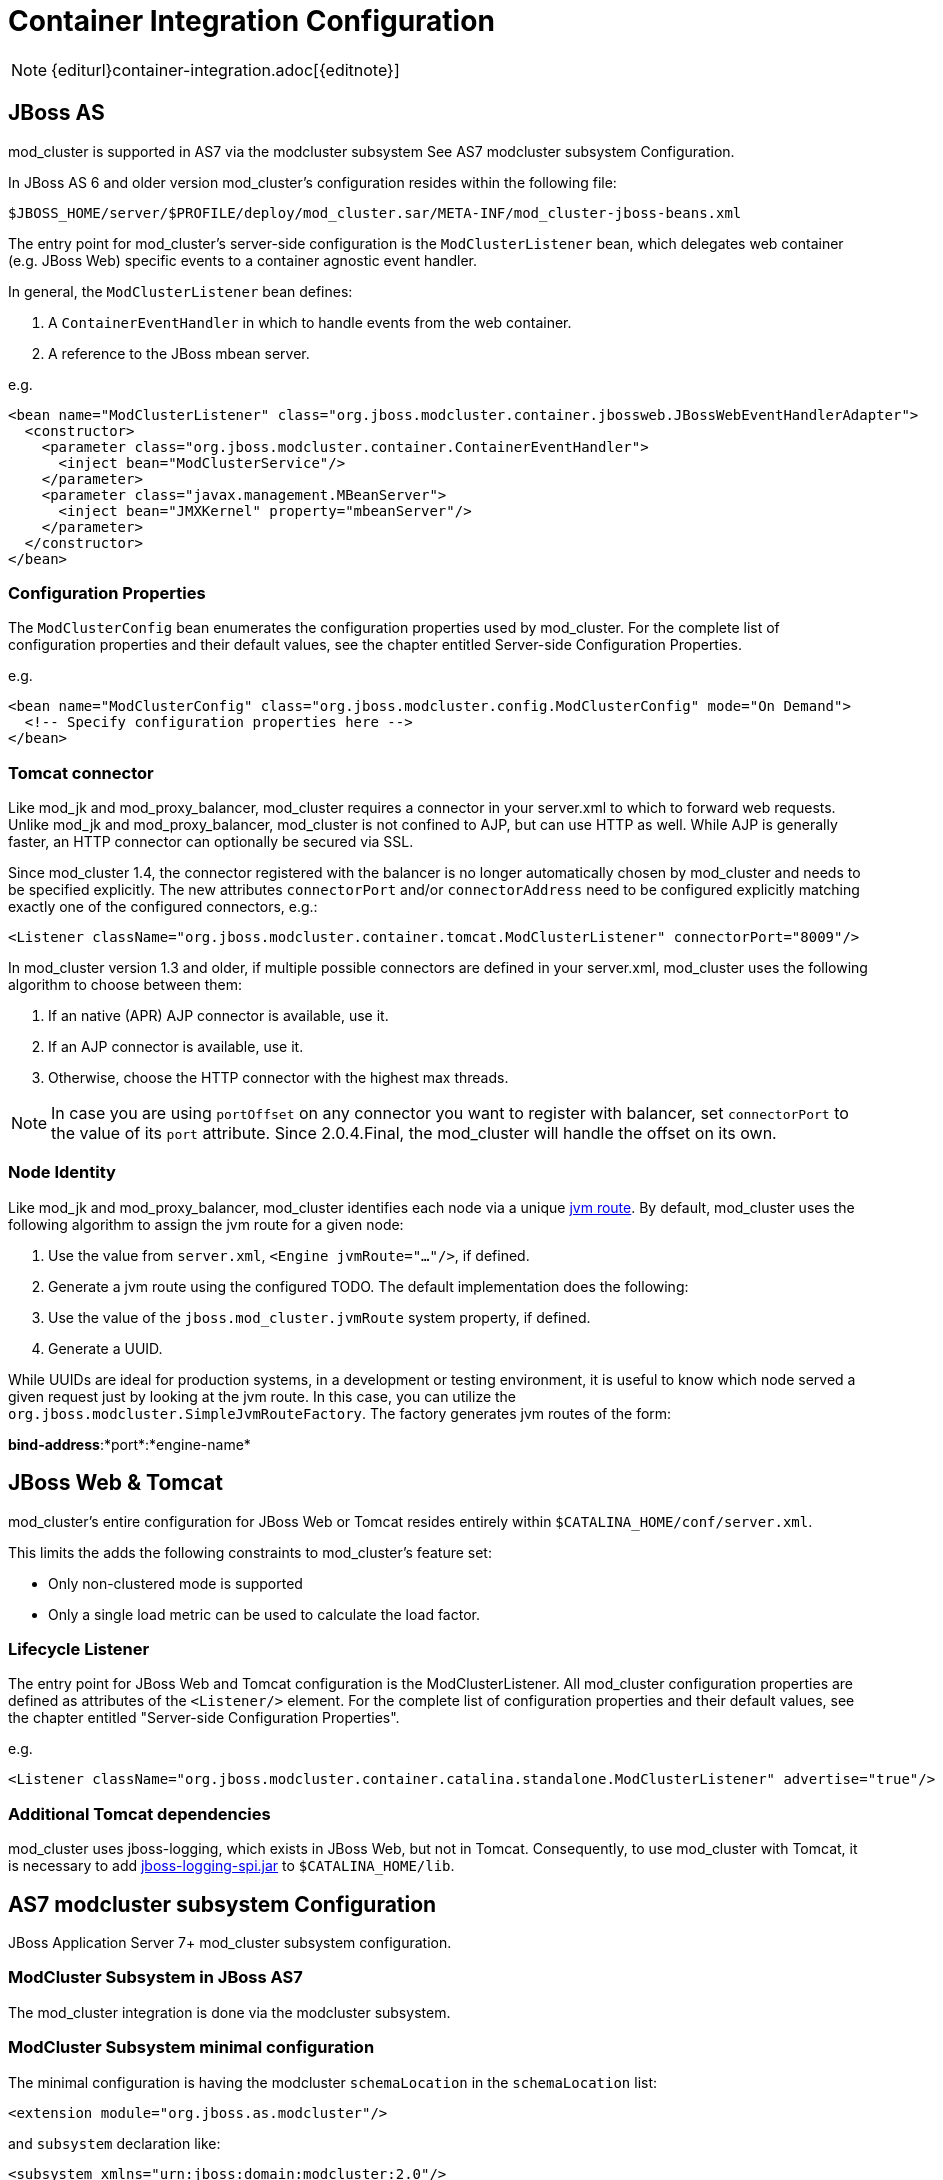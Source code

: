 = Container Integration Configuration

NOTE: {editurl}container-integration.adoc[{editnote}]

== JBoss AS

////
TODO: JBoss AS 5, 7, WildFly (Undertow)
////


mod_cluster is supported in AS7 via the modcluster subsystem See AS7 modcluster subsystem Configuration.

In JBoss AS 6 and older version mod_cluster's configuration resides within the
following file:

    $JBOSS_HOME/server/$PROFILE/deploy/mod_cluster.sar/META-INF/mod_cluster-jboss-beans.xml

The entry point for mod_cluster's server-side configuration is the `ModClusterListener` bean, which delegates web container
(e.g. JBoss Web) specific events to a container agnostic event handler.

In general, the `ModClusterListener` bean defines:

1. A `ContainerEventHandler` in which to handle events from the web container.
2. A reference to the JBoss mbean server.

e.g.

[source,xml]
----
<bean name="ModClusterListener" class="org.jboss.modcluster.container.jbossweb.JBossWebEventHandlerAdapter">
  <constructor>
    <parameter class="org.jboss.modcluster.container.ContainerEventHandler">
      <inject bean="ModClusterService"/>
    </parameter>
    <parameter class="javax.management.MBeanServer">
      <inject bean="JMXKernel" property="mbeanServer"/>
    </parameter>
  </constructor>
</bean>
----

=== Configuration Properties

The `ModClusterConfig` bean enumerates the configuration properties used by mod_cluster.
For the complete list of configuration properties and their default values, see the chapter entitled
Server-side Configuration Properties.

e.g.

[source,xml]
----
<bean name="ModClusterConfig" class="org.jboss.modcluster.config.ModClusterConfig" mode="On Demand">
  <!-- Specify configuration properties here -->
</bean>
----

=== Tomcat connector

Like mod_jk and mod_proxy_balancer, mod_cluster requires a connector in your server.xml to which to forward web requests.
Unlike mod_jk and mod_proxy_balancer, mod_cluster is not confined to AJP, but can use HTTP as well. While AJP is generally
faster, an HTTP connector can optionally be secured via SSL.

Since mod_cluster 1.4, the connector registered with the balancer is no longer automatically chosen by mod_cluster and needs to be specified explicitly.
The new attributes `connectorPort` and/or `connectorAddress` need to be configured explicitly matching exactly one of the configured connectors, e.g.:

[source,xml]
----
<Listener className="org.jboss.modcluster.container.tomcat.ModClusterListener" connectorPort="8009"/>
----

In mod_cluster version 1.3 and older, if multiple possible connectors are defined in your server.xml,
mod_cluster uses the following algorithm to choose between them:

. If an native (APR) AJP connector is available, use it.
. If an AJP connector is available, use it.
. Otherwise, choose the HTTP connector with the highest max threads.

NOTE: In case you are using `portOffset` on any connector you want to register with balancer, set `connectorPort` to the value of its `port` attribute.
Since 2.0.4.Final, the mod_cluster will handle the offset on its own.

=== Node Identity

Like mod_jk and mod_proxy_balancer, mod_cluster identifies each node via a unique
http://docs.jboss.org/jbossweb/2.1.x/config/engine.html[jvm route]. By default, mod_cluster uses the following algorithm to
assign the jvm route for a given node:

.  Use the value from `server.xml`, `<Engine jvmRoute="..."/>`, if defined.
.  Generate a jvm route using the configured TODO. The default implementation does the following:
    .  Use the value of the `jboss.mod_cluster.jvmRoute` system property, if defined.
    .  Generate a UUID.

While UUIDs are ideal for production systems, in a development or testing environment, it is useful to know which node served
a given request just by looking at the jvm route. In this case, you can utilize the `org.jboss.modcluster.SimpleJvmRouteFactory`.
The factory generates jvm routes of the form:

*bind-address*:*port*:*engine-name*

== JBoss Web & Tomcat

mod_cluster's entire configuration for JBoss Web or Tomcat resides entirely within `$CATALINA_HOME/conf/server.xml`.

This limits the adds the following constraints to mod_cluster's feature set:

* Only non-clustered mode is supported
* Only a single load metric can be used to calculate the load factor.

=== Lifecycle Listener

The entry point for JBoss Web and Tomcat configuration is the ModClusterListener.
All mod_cluster configuration properties are defined as
attributes of the `<Listener/>` element. For the complete list of configuration properties and their default values, see
the chapter entitled "Server-side Configuration Properties".

e.g.

[source,xml]
----
<Listener className="org.jboss.modcluster.container.catalina.standalone.ModClusterListener" advertise="true"/>
----

=== Additional Tomcat dependencies

mod_cluster uses jboss-logging, which exists in JBoss Web, but not in Tomcat. Consequently, to use mod_cluster with Tomcat,
it is necessary to add http://repository.jboss.org/nexus/content/groups/public-jboss/org/jboss/logging/jboss-logging-spi/[jboss-logging-spi.jar]
to `$CATALINA_HOME/lib`.

////
TODO: Removed migration guide from mod_cluster 1.0. Is it O.K.?
////


== AS7 modcluster subsystem Configuration

JBoss Application Server 7+ mod_cluster subsystem configuration.

////
TODO: Mention XSD and links to it.
////


=== ModCluster Subsystem in JBoss AS7

The mod_cluster integration is done via the modcluster subsystem.

=== ModCluster Subsystem minimal configuration

////
TODO: Explain better for uninitiated readers.
////


The minimal configuration is having the modcluster `schemaLocation` in the `schemaLocation` list:

[source,xml]
----
<extension module="org.jboss.as.modcluster"/>
----

and `subsystem` declaration like:

[source,xml]
----
<subsystem xmlns="urn:jboss:domain:modcluster:2.0"/>
----

////
TODO: Explain advertisement.
////


With that configuration modcluster will listen for advertise on `224.0.1.105:23364`.

== ModCluster Subsystem configuration

=== mod-cluster-config Attributes

////
TODO: Link. The attributes correspond to the properties
////


=== Proxy Discovery Configuration

////
TODO: Explain better the placement for Attributes and properties in their respective contexts.
////


[options="header"]
|===
| Attribute               | Property              | Default
| proxy-list              | proxyList             | none
| proxy-url               | proxyURL              | none
| advertise               | advertise             | true
| advertise-security-key  | advertiseSecurityKey  | none
| excluded-contexts       | excludedContexts      | none
| auto-enable-contexts    | autoEnableContexts    | true
| stop-context-timeout    | stopContextTimeout    | 10 (in seconds)
| socket-timeout          | nodeTimeout           | 20 (in seconds)
|===

=== Proxy Configuration

[options="header"]
|===
| Attribute              | Property             | Default
| sticky-session         | stickySession        | true
| sticky-session-remove  | stickySessionRemove  | false
| sticky-session-force   | stickySessionForce   | false
| node-timeout           | workerTimeout        | -1
| max-attempts           | maxAttempts          | 1
| flush-packets          | flushPackets         | false
| flush-wait             | flushWait            | -1
| ping                   | ping                 | 10
| smax                   | smax                 | -1 (it uses default value)
| ttl                    | ttl                  | -1 (it uses default value)
| domain                 | loadBalancingGroup   | none
| load-balancing-group   | loadBalancingGroup   | none
|===

=== SSL Configuration

////
TODO: SSL configuration part needs to be added here too
////


=== simple-load-provider Attributes

The simple load provider always sends the same load factor. Its purpose is testing, experiments and special scenarios such as hot stand-by.

////
TODO: Link to Hot Stand-by.
////

[source]
----
<subsystem xmlns="urn:jboss:domain:modcluster:1.0">
  <mod-cluster-config>
    <simple-load-provider factor="1"/>
  </mod-cluster-config>
</subsystem>
----

[options="header"]
|===
| Attribute  | Property            | Default
| factor     | LoadBalancerFactor  | 1
|===

=== dynamic-load-provider Attributes

The dynamic load provide allows to have `load-metric` as well as `custom-load-metric` defined. For example:

////
TODO: Check XSD for attributes and their descriptions.
////

[source,xml]
----
<subsystem xmlns="urn:jboss:domain:modcluster:1.0">
  <mod-cluster-config advertise-socket="mod_cluster">
    <dynamic-load-provider history="10" decay="2" initial-load="50">
       <load-metric type="cpu" weight="2" capacity="1"/>
       <load-metric type="sessions" weight="1" capacity="512"/>
       <custom-load-metric class="mypackage.myclass" weight="1" capacity="512">
          <property name="myproperty" value="myvalue" />
          <property name="otherproperty" value="othervalue" />
       </custom-load-metric>
    </dynamic-load-provider>
  </mod-cluster-config>
</subsystem>
----

[options="header"]
|===
| Attribute   | Property     | Default
| history     | history      | 512
| decay       | decayFactor  | 512
| initialLoad | initialLoad  | 0
|===

=== load-metric Configuration

The load-metric are the "classes" collecting information to allow computation of the load factor sent to httpd.

[options="header"]
|===
| Attribute  | Property                   | Default
| type       | A Server-Side Load Metric  | mandatory
| weight     | weight                     | 9
| capacity   | capacity                   | 512
|===

=== Built-in Load Metric Types

[options="header"]
|===
| Type             | Corresponding Server-Side Load Metric
| cpu              | link:#average-system-load-metric[AverageSystem]
| heap             | link:#heap-memory-usage-load-metric[HeapMemoryUsage]
| sessions         | link:#active-sessions-load-metric[ActiveSessions]
| requests         | link:#request-count-load-metric[RequestCount]
| send-traffic     | link:#send-traffic-load-metric[SendTraffic]
| receive-traffic  | link:#receive-traffic-load-metric[ReceiveTraffic]
| busyness         | link:#busy-connectors-load-metric[BusyConnectors]
| connection-pool  | link:#connection-pool-usage-load-metric[ConnectionPoolUsage]
|===

NOTE: The `mem` (`SystemMemoryUsage`) load metric has been removed since version 1.3, see https://issues.jboss.org/browse/MODCLUSTER-288[MODCLUSTER-288] for more context.

=== custom-load-metric Configuration

The `custom-load-metric` are for user defined "classes" collecting information.
They are like the `load-metric` except `type` is replaced by `class`:

[options="header"]
|===
|Attribute  | Property            | Default
|class      | Name of your class  | Mandatory
|===

See an https://github.com/Karm/mod_cluster-custom-load-metric[Example Custom Load Metric] that reads load from a local file.

=== load-metric Configuration with the JBoss AS7 CLI

The `load-metric` have 4 commands to add and remove metrics

* add-metric: Allows to add a `load-metric` to the `dynamic-load-provider`, e.g.

    ./:add-metric(type=cpu, weight=2, capacity=1)

* remove-metric: Allows to remove a `load-metric` from the `dynamic-load-provider`, e.g.

    ./:remove-metric(type=cpu)

* add-custom-metric: Allows to add a `load-custom-metric` to the *dynamic-load-provider*, e.g.

    ./:add-custom-metric(class=myclass, weight=2, capacity=1, property=[("pool" => "mypool"), ("var" => "myvariable")])

* remove-custom-metric: Allows to remove a `load-custom-metric` from the *dynamic-load-provider*, e.g.

    ./:remove-custom-metric(class=myclass)

== Building worker-side Components

=== Requirements

Building mod_cluster's worker-side components from source requires the following tools:

* JDK 5.0+
* Maven 2.0+

=== Building

Steps to build:

. Download the mod_cluster sources

    git clone git://github.com/modcluster/mod_cluster.git

. Use maven "dist" profile to build:

    cd mod_cluster
    mvn -P dist package

NOTE: Some unit tests require UDP port 23365. Make sure your local firewall allows the port.

=== Built Artifacts

The build produces the following output in the target directory:

* mod-cluster.sar
Exploded format sar to copy to the deploy dir in your JBoss AS install.

* JBossWeb-Tomcat/lib directory
Jar files to copy to the lib directory in your JBossWeb or Tomcat install to support use of mod_cluster.

* demo directory
The load balancing demo application.

////
TODO: Explain further, link.
////


* mod-cluster-XXX.tar.gz
The full distribution tarball; includes the aforementioned elements.

=== worker-side Configuration Properties

The tables below enumerate the configuration properties available to an application server node.
The location for these properties depends on how mod_cluster is configured.

==== Proxy Discovery Configuration

The list of proxies from which an application expects to receive AJP
connections is either defined statically, via the addresses defined in the proxyList
configuration property; or discovered dynamically via the advertise mechanism. Using a special mod_advertise
module, proxies can advertise their existence by periodically broadcasting a multicast message containing their address:port.
This functionality is enabled via the advertise configuration
property. If configured to listen, a server can learn of the proxy's existence, then notify that proxy of its
own existence, and update its configuration accordingly. This frees both the proxy *and* the server
from having to define static, environment-specific configuration values.

==== Session draining strategy

[options="header"]
|===
| Tomcat attribute        | AS7/WildFly attribute     | Default       | Location | Scope    |
| sessionDrainingStrategy | session-draining-strategy | `DEFAULT`     | Worker   | Worker   |
|===

Indicates the session draining strategy used during undeployment of a web application. There are three possible values:

* `DEFAULT`: Drain sessions before web application undeploy only if the web application is non-distributable.
* `ALWAYS`: Always drain sessions before web application undeploy, even for distributable web applications.
* `NEVER`: Do not drain sessions before web application undeploy, even for non-distributable web application.

==== Proxies

[options="header"]
|===
| Tomcat attribute        | AS7 attribute | WildFly attribute | Default | Location | Scope    |
| proxyList               | proxy-list    | proxies           | None  | Worker   | Worker   |
|===

* Tomcat/AS7: Defines a comma delimited list of httpd proxies with which this node will initially communicate. Value should be of the form: *address1*:*port1*,*address2*:*port2*. Using the default configuration, this property can by manipulated via the jboss.mod_cluster.proxyList system property.
* WildFly: In WildFly, the `proxy-list` attribute of the modcluster subsystem element is deprecated. Instead, one uses an output socket binding. The following example leverages `jboss-cli.sh`, e.g. :
  * Add a socket binding: `/socket-binding-group=standard-sockets/remote-destination-outbound-socket-binding=my-proxies:add(host=10.10.10.11, port=3333)`
  * Add the socket binding to the modcluster subsystem: `/subsystem=modcluster/mod-cluster-config=configuration:write-attribute(name=proxies, value="my-proxies")`

==== Excluded contexts

[options="header"]
|===
| Tomcat attribute | AS7/WildFly attribute  | WildFly Default | Tomcat/AS7 Default | Location | Scope    |
| excludedContexts | excluded-contexts      | None            | ROOT, admin-console, invoker, bossws, jmx-console, juddi, web-console | Worker | Worker |
|===

List of contexts to exclude from httpd registration, of the form: *host1*:*context1*,*host2*:*context2*,*host3*:*context3*
If no host is indicated, it is assumed to be the default host of the server (e.g. localhost). "ROOT" indicates the root context. Using the default configuration, this property can by manipulated via the jboss.mod_cluster.excludedContexts system property.

==== Auto Enable Contexts

[options="header"]
|===
| Tomcat attribute   | AS7/WildFly attribute  | Default | Location | Scope  |
| autoEnableContexts | auto-enable-contexts   | true    | Worker   | Worker |
|===

If false the contexts are registered disabled in httpd, they need to be enabled via the enable() mbean method, jboss-cli command or via mod_cluster-manager web console on Apache HTTP Server.

==== Stop context timeout

[options="header"]
|===
| Tomcat attribute   | AS7/WildFly attribute  | Default | Location | Scope  |
| stopContextTimeout | stop-context-timeout   | 10 s    | Worker   | Worker |
|===

The amount of time in seconds for which to wait for a clean shutdown of a context (completion of pending requests for a distributable context; or destruction/expiration of active sessions for a non-distributable context).

==== Stop context timeout unit

[options="header"]
|===
| Tomcat attribute       | AS7/WildFly attribute  | Default | Location | Scope  |
| stopContextTimeoutUnit | None                   | TimeUnit.SECONDS | Worker   | Worker |
|===

Tomcat allows for configuring an arbitrary TimeUnit for Stop context timeout

==== Proxy URL

[options="header"]
|===
| Tomcat attribute  | AS7/WildFly attribute  | Default | Location | Scope    |
| proxyURL          | proxy-url              | /       | Worker   | Balancer |
|===

If defined, this value will be prepended to the URL of MCMP commands.

==== Socket timeout

[options="header"]
|===
| Tomcat attribute  | AS7/WildFly attribute  | Default | Location | Scope  |
| socketTimeout     | socket-timeout         | 20 s    | Worker   | Worker |
|===

How long to wait for a response from an httpd proxy to MCMP commands before timing out, and flagging the proxy as in error.

==== Advertise

[options="header"]
|===
| Tomcat/AS7/WildFly attribute  | Default                | Location | Scope  |
| advertise                     | true, if proxyList is undefined, false otherwise | Worker   | Worker |
|===

If enabled, httpd proxies will be auto-discovered via receiving multicast announcements.
This can be used either in concert or in place of a static proxies.

==== Advertise socket group

[options="header"]
|===
| Tomcat attribute       | AS7/WildFly attribute  | Default     | Location | Scope  |
| advertiseGroupAddress  | advertise-socket       | 224.0.1.105 | Worker   | Worker |
| advertisePort          | in advertise-socket    | 23364       | Worker   | Worker |
|===

UDP multicast address:port on which to listen for httpd proxy multicast advertisements. Beware of the actual *interface* your
balancer/worker sends to/receives from. See https://issues.jboss.org/browse/MODCLUSTER-487[MODCLUSTER-487] for Apache HTTP Server behaviour
and https://issues.jboss.org/browse/MODCLUSTER-495[MODCLUSTER-495] for Tomcat's caveat.

==== Advertise security key

[options="header"]
|===
| Tomcat attribute     | AS7/WildFly attribute  | Default | Location | Scope
| advertiseSecurityKey | advertise-security-key | *None*  | Worker   | Balancer
|===

If specified, httpd proxy advertisements checksums (using this value as a salt) will be required to be verified on the server side. This option *does not* secure your installation, it *does not* replace proper SSL configuration. It merely ensures that only certain workers can talk to certain balancers.
Beware of https://issues.jboss.org/browse/MODCLUSTER-446[MODCLUSTER-446].

==== Advertise thread factory

[options="header"]
|===
| Tomcat attribute       | AS7/WildFly attribute  | Default | Location | Scope
| advertiseThreadFactory | None                 | Executors.defaultThreadFactory() | Worker | Worker
|===

The thread factory used to create the background advertisement listener.

==== JVMRoute factory

[options="header"]
|===
| Tomcat attribute       | AS7/WildFly attribute  | Default | Location | Scope
| jvmRouteFactory        | None                 | new SystemPropertyJvmRouteFactory(new UUIDJvmRouteFactory(), "jboss.mod_cluster.jvmRoute") | Worker | Worker
|===

Defines the strategy for determining the jvm route of a node, if none was specified in Tomcat's server.xml.
The default factory first consults the `jboss.mod_cluster.jvmRoute` system property. If this system property is undefined, the jvm route is assigned a UUID.
WildFly with Undertow web subsystem uses Undertow's `instance-id` or `jboss.mod_cluster.jvmRoute` system property or a UUID.

=== Proxy Configuration

The following configuration values are sent to proxies during server
startup, when a proxy is detected via the advertise mechanism, or during
the resetting of a proxy's configuration during error recovery.

[options="header"]
|===
| Attribute            | AS7 Attribute                | Default                            | Scope     | Description
| stickySession        | sticky-session               | true                               | Balancer  | Indicates whether subsequent requests for a given session should be routed to the same node, if possible.
| stickySessionRemove  | sticky-session-remove        | false                              | Balancer  | Indicates whether the httpd proxy should remove session stickiness in the event that the balancer is unable to route a request to the node to which it is stuck. This property is ignored if stickySession is false.
| stickySessionForce   | sticky-session-force         | false                              | Balancer  | Indicates whether the httpd proxy should return an error in the event that the balancer is unable to route a request to the node to which it is stuck. This property is ignored if stickySession is false.
| workerTimeout        | worker-timeout               | -1                                 | Balancer  | Number of seconds to wait for a worker to become available to handle a request. When no workers of a balancer are usable, mod_cluster will retry after a while (workerTimeout/100). That is timeout in the balancer mod_proxy documentation. A value of -1 indicates that the httpd will not wait for a worker to be available and will return an error if none is available.
| maxAttempts          | max-attempts                 | 1                                  | Balancer  | Maximum number of failover attempts before giving up. The minimum value is 0, i.e. no failover. The default value is 1, i.e. do a one failover attempt.
| flushPackets         | flush-packets                | false                              | Node      | Enables/disables packet flushing
| flushWait            | flush-wait                   | -1                                 | Node      | Time to wait before flushing packets in milliseconds. A value of -1 means wait forever.
| ping                 | ping                         | 10                                 | Node      | Time (in seconds) in which to wait for a pong answer to a ping
| smax                 | smax                         | Determined by httpd configuration  | Node      | Soft maximum idle connection count (that is the smax in worker mod_proxy documentation). The maximum value depends on the httpd thread configuration (ThreadsPerChild or 1).
| ttl                  | ttl                          | 60                                 | Node      | Time to live (in seconds) for idle connections above smax
| nodeTimeout          | node-timeout                 | -1                                 | Node      | Timeout (in seconds) for proxy connections to a node. That is the time mod_cluster will wait for the back-end response before returning error. That corresponds to timeout in the worker mod_proxy documentation. A value of -1 indicates no timeout. Note that mod_cluster always uses a cping/cpong before forwarding a request and the connectiontimeout value used by mod_cluster is the ping value.
| balancer             | balancer                     | mycluster                          | Node      | The balancer name
| loadBalancingGroup   | domain load-balancing-group  | *None*                             | Node      | If specified, load will be balanced among jvmRoutes withing the same load balancing group. A loadBalancingGroup is conceptually equivalent to a mod_jk domain directive. This is primarily used in conjunction with partitioned session replication (e.g. buddy replication).
|===


NOTE: When nodeTimeout is not defined the ProxyTimeout directive Proxy is
used. If ProxyTimeout is not defined the server timeout (Timeout) is
used (default 300 seconds). nodeTimeout, ProxyTimeout or Timeout is set
at the socket level.

==== SSL Configuration

The communication channel between application servers and httpd proxies
uses HTTP by default. This channel can be secured using HTTPS by setting
the ssl property to true.

NOTE: This HTTP/HTTPS channel should not be confused with the processing of HTTP/HTTPS client requests.

[options="header"]
|===
| Attribute                        | AS7 Attribute         | Default                                                          | Description
| ssl                              | *None*                | false                                                            | Should connection to proxy use a secure socket layer
| sslCiphers                       | cipher-suite          | The default JSSE cipher suites                                   | Overrides the cipher suites used to initialize an SSL socket ignoring any unsupported ciphers
| sslProtocol                      | protocol              | TLS (ALL in AS7)                                                 | Overrides the default SSL socket protocol.
| sslCertificateEncodingAlgorithm  | *None*                | The default JSSE key manager algorithm                           | The algorithm of the key manager factory
| sslKeyStore                      | certificate-key-file  | System.getProperty("user.home") + "/.keystore"                   | The location of the key store containing client certificates
| sslKeyStorePassword              | password              | changeit                                                         | The password granting access to the key store (and trust store in AS7)
| sslKeyStoreType                  | *None*                | JKS                                                              | The type of key store
| sslKeyStoreProvider              | *None*                | The default JSSE security provider                               | The key store provider
| sslTrustAlgorithm                | *None*                | The default JSSE trust manager algorithm                         | The algorithm of the trust manager factory
| sslKeyAlias                      | key-alias             |                                                                  | The alias of the key holding the client certificates in the key store
| sslCrlFile                       | ca-revocation-url     |                                                                  | Certificate revocation list
| sslTrustMaxCertLength            | *None*                | 5                                                                | The maximum length of a certificate held in the trust store
| sslTrustStore                    | *None*                | javax.net.ssl.trustStorePassword  | The location of the file containing the trust store
| sslTrustStorePassword            | *None*                | javax.net.ssl.trustStore          | The password granting access to the trust store.
| sslTrustStoreType                | *None*                | javax.net.ssl.trustStoreType      | The trust store type
| sslTrustStoreProvider            | *None*                | javax.net.ssl.trustStoreProvider  | The trust store provider
|===

==== Load Configuration for JBoss Web and Tomcat

Additional configuration properties used when mod_cluster is configured
in JBoss Web standalone or Tomcat.

[options="header"]
|===
| Attribute           | Default                                                        | Description
| loadMetricClass     | org.jboss.modcluster.load.metric.impl.BusyConnectorsLoadMetric | Class name of an object implementing `org.jboss.load.metric.LoadMetric`.
| loadMetricCapacity  | 1                                                              | The capacity of the load metric defined via the loadMetricClass property.
| loadHistory         | 9                                                              | The number of historic load values to consider in the load balance factor computation.
| loadDecayFactor     | 2                                                              | The factor by which a historic load values should degrade in significance.
| initialLoad         | 0                                                              | Initial load within the range [0..100] with which to prepopulate historical values. Used to gradually drive load to the node. Value of 0 prepopulates with full load and value of -1 disables this behavior.
|===

== Worker-side Load Metrics

A major feature of mod_cluster is the ability to use server-side load
metrics to determine how best to balance requests.

The `DynamicLoadBalanceFactorProvider` bean computes the load
balance factor of a node from a defined set of load metrics.

[source,xml]
----
<bean name="DynamicLoadBalanceFactorProvider" class="org.jboss.modcluster.load.impl.DynamicLoadBalanceFactorProvider" mode="On Demand">
  <annotation>@org.jboss.aop.microcontainer.aspects.jmx.JMX(name="jboss.web:service=LoadBalanceFactorProvider",exposedInterface=org.jboss.modcluster.load.impl.DynamicLoadBalanceFactorProviderMBean.class)</annotation>
  <constructor>
    <parameter>
      <set elementClass="org.jboss.modcluster.load.metric.LoadMetric">
        <inject bean="BusyConnectorsLoadMetric"/>
        <inject bean="HeapMemoryUsageLoadMetric"/>
      </set>
    </parameter>
  </constructor>
  <property name="history">9</property>
  <property name="decayFactor">2</property>
  <property name="initialLoad">0</property>
</bean>
----

Load metrics can be configured with an associated weight and capacity.

The weight (default is 1) indicates the significance of a metric with
respect to the other metrics. For example, a metric of weight 2 will
have twice the impact on the overall load factor than a metric of weight
1.

The capacity of a metric serves 2 functions:

-   To normalize the load values from each metric. In some load metrics,
    capacity is already reflected in the load values. The capacity of a
    metric should be configured such that `0 \<= (load / capacity) \>= 1`.

-   To favor some nodes over others. By setting the metric capacities to
    different values on each node, proxies will effectively favor nodes
    with higher capacities, since they will return smaller load values.
    This adds an interesting level of granularity to node weighting.
    Consider a cluster of two nodes, one with more memory, and a second
    with a faster CPU; and two metrics, one memory-based and the other
    CPU-based. In the memory-based metric, the first node would be given
    a higher load capacity than the second node. In a CPU-based metric,
    the second node would be given a higher load capacity than the first
    node.

Each load metric contributes a value to the overall load factor of a
node. The load factors from each metric are aggregated according to
their weights.

In general, the load factor contribution of a given metric is: `(load /
capacity) * weight / total weight`.

The DynamicLoadBalanceFactorProvider applies a time decay function to
the loads returned by each metric. The aggregate load, with respect to
previous load values, can be expressed by the following formula:

+++L = (L<sub>0</sub>/D<sup>0</sup> + L <sub>1</sub>/D<sup>1</sup> + L<sub>2</sub>/D<sup>2</sup> + L<sub>3</sub>/D<sup>3</sup> + ... + L<sub>H</sub>/D<sup>H</sup>) / (1/D<sup>0</sup> + 1/D<sup>1</sup> + 1/D<sup>2</sup> + 1/D<sup>3</sup> + ... 1/D<sup>H</sup>)+++

... or more concisely as:

+++L = (∑<sup>H</sup><sub>i=0</sub> L<sub>i</sub>/D<sup>i</sup>) / (∑<sup>H</sup><sub>i=0</sub> 1/D<sup>i</sup>)+++

... where D = decayFactor, and H = history.

Setting history = 0 effectively disables the time decay function and
only the current load for each metric will be considered in the load
balance factor computation.

The mod_cluster load balancer expects the load factor to be an integer
between 0 and 100, where 0 indicates max load and 100 indicates zero
load. Therefore, the final load factor sent to the load balancer

+++L<sub>Final</sub> = 100 - (L * 100)+++

While you are free to write your own load metrics, the following
LoadMetrics are available out of the box:

=== Web Container metrics

[[active-sessions-load-metric]]
==== Active Sessions Load Metric

* Requires an explicit capacity
* Uses `SessionLoadMetricSource` to query session managers
* Analogous to method=S in mod_jk

e.g., with JBoss AS 5:

[source,xml]
----
<bean name="ActiveSessionsLoadMetric" class="org.jboss.modcluster.load.metric.impl.ActiveSessionsLoadMetric" mode="On Demand">
  <annotation>@org.jboss.aop.microcontainer.aspects.jmx.JMX(name="jboss.web:service=ActiveSessionsLoadMetric",exposedInterface=org.jboss.modcluster.load.metric.LoadMetricMBean.class)</annotation>
  <constructor>
    <parameter><inject bean="SessionLoadMetricSource"/></parameter>
  </constructor>
  <property name="capacity">1000</property>
</bean>
<bean name="SessionLoadMetricSource" class="org.jboss.modcluster.load.metric.impl.SessionLoadMetricSource" mode="On Demand">
  <constructor>
    <parameter class="javax.management.MBeanServer">
      <inject bean="JMXKernel" property="mbeanServer"/>
    </parameter>
  </constructor>
</bean>
----

[[busy-connectors-load-metric]]
==== Busy Connectors Load Metric

* Returns the percentage of connector threads from the thread pool that are busy servicing requests
* Uses `ThreadPoolLoadMetricSource` to query connector thread
* Analogous to `method=B` in mod_jk
* https://github.com/modcluster/mod_cluster/blob/main/core/src/main/java/org/jboss/modcluster/load/metric/impl/BusyConnectorsLoadMetric.java[BusyConnectorsLoadMetric.java]

e.g., with JBoss AS 5:

[source,xml]
----
<bean name="BusyConnectorsLoadMetric" class="org.jboss.modcluster.load.metric.impl.BusyConnectorsLoadMetric" mode="On Demand">
  <annotation>@org.jboss.aop.microcontainer.aspects.jmx.JMX(name="jboss.web:service=BusyConnectorsLoadMetric",exposedInterface=org.jboss.modcluster.load.metric.LoadMetricMBean.class)</annotation>
  <constructor>
    <parameter><inject bean="ThreadPoolLoadMetricSource"/></parameter>
  </constructor>
</bean>
<bean name="ThreadPoolLoadMetricSource" class="org.jboss.modcluster.load.metric.impl.ThreadPoolLoadMetricSource" mode="On Demand">
  <constructor>
    <parameter class="javax.management.MBeanServer">
      <inject bean="JMXKernel" property="mbeanServer"/>
    </parameter>
  </constructor>
</bean>
----

[[receive-traffic-load-metric]]
==== Receive Traffic Load Metric

* Returns the incoming request POST traffic in KB/sec (the application needs to read POST data)
* Requires an explicit capacity
* Uses `RequestProcessorLoadMetricSource` to query request processors
* Analogous to `method=T` in mod_jk

e.g., with JBoss AS 5:

[source,xml]
----
<bean name="ReceiveTrafficLoadMetric" class="org.jboss.modcluster.load.metric.impl.ReceiveTrafficLoadMetric" mode="On Demand">
  <annotation>@org.jboss.aop.microcontainer.aspects.jmx.JMX(name="jboss.web:service=ReceiveTrafficLoadMetric",exposedInterface=org.jboss.modcluster.load.metric.LoadMetricMBean.class)</annotation>
  <constructor>
    <parameter class="org.jboss.modcluster.load.metric.impl.RequestProcessorLoadMetricSource">
      <inject bean="RequestProcessorLoadMetricSource"/>
    </parameter>
  </constructor>
  <property name="capacity">1024</property>
</bean>
<bean name="RequestProcessorLoadMetricSource" class="org.jboss.modcluster.load.metric.impl.RequestProcessorLoadMetricSource" mode="On Demand">
  <constructor>
    <parameter class="javax.management.MBeanServer">
      <inject bean="JMXKernel" property="mbeanServer"/>
    </parameter>
  </constructor>
</bean>
----

[[send-traffic-load-metric]]
==== Send Traffic Load Metric

* Returns the outgoing request traffic in KB/sec
* Requires an explicit capacity
* Uses `RequestProcessorLoadMetricSource` to query request processors
* Analogous to method=T in mod_jk

e.g., with JBoss AS 5:

[source,xml]
----
<bean name="SendTrafficLoadMetric" class="org.jboss.modcluster.load.metric.impl.SendTrafficLoadMetric" mode="On Demand">
  <annotation>@org.jboss.aop.microcontainer.aspects.jmx.JMX(name="jboss.web:service=SendTrafficLoadMetric",exposedInterface=org.jboss.modcluster.load.metric.LoadMetricMBean.class)</annotation>
  <constructor>
    <parameter class="org.jboss.modcluster.load.metric.impl.RequestProcessorLoadMetricSource">
      <inject bean="RequestProcessorLoadMetricSource"/>
    </parameter>
  </constructor>
  <property name="capacity">512</property>
</bean>
----

==== Request Count Load Metric

* Returns the number of requests/sec
* Requires an explicit capacity
* Uses `RequestProcessorLoadMetricSource` to query request processors
* Analogous to `method=R` in mod_jk

e.g., with JBoss AS 5:

[source,xml]
----
<bean name="RequestCountLoadMetric" class="org.jboss.modcluster.load.metric.impl.RequestCountLoadMetric" mode="On Demand">
  <annotation>@org.jboss.aop.microcontainer.aspects.jmx.JMX(name="jboss.web:service=RequestCountLoadMetric",exposedInterface=org.jboss.modcluster.load.metric.LoadMetricMBean.class)</annotation>
  <constructor>
    <parameter class="org.jboss.modcluster.load.metric.impl.RequestProcessorLoadMetricSource">
      <inject bean="RequestProcessorLoadMetricSource"/>
    </parameter>
  </constructor>
  <property name="capacity">1000</property>
</bean>
----

=== System/JVM metrics

==== Average System Load Metric

* Returns CPU load
* Requires Java 1.6+
* Uses `OperatingSystemLoadMetricSource` to generically read attributes
* Is not available on Windows
* https://github.com/modcluster/mod_cluster/blob/main/core/src/main/java/org/jboss/modcluster/load/metric/impl/AverageSystemLoadMetric.java[AverageSystemLoadMetric.java]

e.g., with JBoss AS 5:

[source,xml]
----
<bean name="AverageSystemLoadMetric" class="org.jboss.modcluster.load.metric.impl.AverageSystemLoadMetric" mode="On Demand">
  <annotation>@org.jboss.aop.microcontainer.aspects.jmx.JMX(name="jboss.web:service=AverageSystemLoadMetric",exposedInterface=org.jboss.modcluster.load.metric.LoadMetricMBean.class)</annotation>
  <constructor>
    <parameter><inject bean="OperatingSystemLoadMetricSource"/></parameter>
  </constructor>
</bean>
<bean name="OperatingSystemLoadMetricSource" class="org.jboss.modcluster.load.metric.impl.OperatingSystemLoadMetricSource" mode="On Demand">
</bean>
----

[[heap-memory-usage-load-metric]]
==== Heap Memory Usage Load Metric

* Returns the heap memory usage as a percentage of max heap size

e.g., with JBoss AS 5:

[source,xml]
----
<bean name="HeapMemoryUsageLoadMetric" class="org.jboss.modcluster.load.metric.impl.HeapMemoryUsageLoadMetric" mode="On Demand">
  <annotation>@org.jboss.aop.microcontainer.aspects.jmx.JMX(name="jboss.web:service=HeapMemoryUsageLoadMetric",exposedInterface=org.jboss.modcluster.load.metric.LoadMetricMBean.class)</annotation>
</bean>
----

=== Other metrics

[[connection-pool-usage-load-metric]]
==== ConnectionPoolUsageLoadMetric

* Returns the percentage of connections from a connection pool that are in use
* Uses ConnectionPoolLoadMetricSource to query JCA connection pools

e.g., with JBoss AS 5:

[source,xml]
----
<bean name="ConnectionPoolUsageMetric" class="org.jboss.modcluster.load.metric.impl.ConnectionPoolUsageLoadMetric" mode="On Demand">
  <annotation>@org.jboss.aop.microcontainer.aspects.jmx.JMX(name="jboss.web:service=ConnectionPoolUsageLoadMetric",exposedInterface=org.jboss.modcluster.load.metric.LoadMetricMBean.class)</annotation>
  <constructor>
    <parameter><inject bean="ConnectionPoolLoadMetricSource"/></parameter>
  </constructor>
</bean>
<bean name="ConnectionPoolLoadMetricSource" class="org.jboss.modcluster.load.metric.impl.ConnectionPoolLoadMetricSource" mode="On Demand">
  <constructor>
    <parameter class="javax.management.MBeanServer">
      <inject bean="JMXKernel" property="mbeanServer"/>
    </parameter>
  </constructor>
</bean>
----

== Installing Worker-side Components

First, extract the server-side binary to a temporary directory. The
following assumes it was extracted to /tmp/mod_cluster

Your next step depends on whether your target server is JBoss AS or
JBossWeb/Tomcat.

=== Installing in JBoss AS 6.0.0.M1 and up

You don't need to do anything to install the java-side binaries in AS
6.x; it's part of the AS distribution's default, standard and all
configurations.

=== Installing in JBoss AS 5.x

Assuming \$JBOSS_HOME indicates the root of your JBoss AS install and
that you want to use mod_cluster in the AS's all config:

[source,bash]
----
cp -r /tmp/mod_cluster/mod_cluster.sar $JBOSS_HOME/server/all/deploy
----

=== Installing in Tomcat

Assuming `$CATALINA_HOME` indicates the root of your Tomcat install:

[source,bash]
----
cp /tmp/mod_cluster/JBossWeb-Tomcat/lib/jboss-logging.jar $CATALINA_HOME/lib/
cp /tmp/mod_cluster/JBossWeb-Tomcat/lib/mod_cluster-container-catalina* $CATALINA_HOME/lib/
cp /tmp/mod_cluster/JBossWeb-Tomcat/lib/mod_cluster-container-spi* $CATALINA_HOME/lib/
cp /tmp/mod_cluster/JBossWeb-Tomcat/lib/mod_cluster-core* $CATALINA_HOME/lib/
----

and additionally for Tomcat6:

[source,bash]
----
cp /tmp/mod_cluster/JBossWeb-Tomcat/lib/mod_cluster-container-tomcat6* $CATALINA_HOME/lib
----

and additionally for Tomcat7:

[source,bash]
----
cp /tmp/mod_cluster/JBossWeb-Tomcat/lib/mod_cluster-container-tomcat7* $CATALINA_HOME/lib
----


